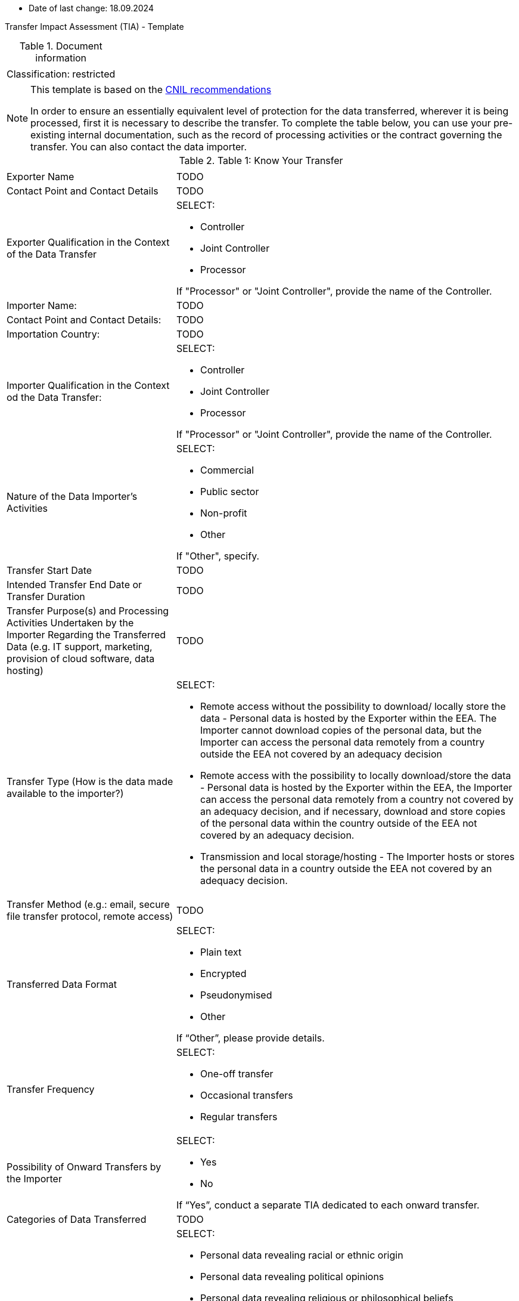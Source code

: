 * Date of last change: 18.09.2024

Transfer Impact Assessment (TIA) - Template

.Document information
[%autowidth]
|===
| | 
|Classification:
|restricted
|===

[NOTE]
====
This template is based on the link:https://www.cnil.fr/sites/cnil/files/2024-01/draft_practical_guide_transfer_impact_assessment.pdf[CNIL recommendations]

In order to ensure an essentially equivalent level of protection for the data transferred, wherever it is being processed, first it is necessary to describe the transfer. To complete the table below, you can use your pre-existing internal documentation, such as the record of
processing activities or the contract governing the transfer. You can also contact the data importer.
====

.Table 1: Know Your Transfer
[%autowidth]
|===
| | 
|Exporter Name
|TODO
|Contact Point and Contact Details
|TODO
|Exporter Qualification in the Context of the Data Transfer
a|SELECT:

* Controller
* Joint Controller
* Processor

If "Processor" or "Joint Controller", provide the name of the Controller.
|Importer Name:
|TODO
|Contact Point and Contact Details:
|TODO
|Importation Country:
|TODO
|Importer Qualification in the Context od the Data Transfer:
a|SELECT:

* Controller
* Joint Controller
* Processor

If "Processor" or "Joint Controller", provide the name of the Controller.
|Nature of the Data Importer’s Activities
a|SELECT:

* Commercial
* Public sector
* Non-profit
* Other

If "Other", specify.
|Transfer Start Date
|TODO
|Intended Transfer End Date or Transfer Duration
|TODO
|Transfer Purpose(s) and Processing Activities Undertaken by the Importer Regarding the Transferred Data
(e.g. IT support, marketing, provision of cloud software, data hosting)
|TODO
|Transfer Type (How is the data made available to the importer?)
a|SELECT:

* Remote access without the possibility to download/ locally store the data - Personal data is hosted by the Exporter within the EEA. The Importer cannot download copies of the personal data, but the Importer can access the personal data remotely from a country outside the EEA not covered by an adequacy decision
* Remote access with the possibility to locally download/store the data - Personal data is hosted by the Exporter within the EEA, the Importer can access the personal data remotely from a country not covered by an adequacy decision, and if necessary, download and store copies of the personal data within the country outside of the EEA not covered by an adequacy decision.
* Transmission and local storage/hosting - The Importer hosts or stores the personal data in a country outside the EEA not covered by an adequacy decision.

|Transfer Method (e.g.: email, secure file transfer protocol, remote access)
|TODO
|Transferred Data Format
a|SELECT:

* Plain text
* Encrypted
* Pseudonymised
* Other

If “Other”, please provide details.
|Transfer Frequency
a|SELECT:

* One-off transfer
* Occasional transfers
* Regular transfers

|Possibility of Onward Transfers by the Importer
a|SELECT:

* Yes
* No

If “Yes”, conduct a separate TIA dedicated to each onward transfer.
|Categories of Data Transferred
|TODO
|Special Categories of Data Transferred (“Sensitive Data”)
a|SELECT:

* Personal data revealing racial or ethnic origin
* Personal data revealing political opinions
* Personal data revealing religious or philosophical beliefs
* Personal data revealing trade union membership
* Genetic data and biometric data processed for the purpose of uniquely identifying a natural person
* Health data
* Data concerning a natural person’s sex life or sexual orientation
* None of the above

|Other Types of Sensitive or Highly Personal Data Transferred
a|SELECT:

* Personal data relating to criminal convictions and offences
* National identification number
* Geolocation data
* Payment data
* Other
* None of the above

(If “Other”, please provide details)
|Categories of Data Subjects
|TODO
|Vulnerable Data Subjects (e.g.: children, dependent persons)
a|SELECT:

* Yes
* No

(If “Yes”, specify)
|===

[NOTE]
====
The following table is intended to help document the transfer tool used for the transfer in question, in order to confirm whether or not a TIA is required.

A transfer may be based on:

- an adequacy decision by the European Commission;
- one of the transfer tools listed in Article 46 of the GDPR; or
- a derogation in accordance with Article 49 of the GDPR. With regards to the latter, it should be recalled, as underlined in the EDPB recommendations on supplementary measures, that "only in some cases you may be able to rely on one of the derogations provided for in Article 49 GDPR if you meet the conditions. Derogations cannot become “the rule” in practice, but need to be restricted to specific
situations".

As indicated, conducting a TIA is required only when one of the tools of Article 46 is used.
====

.Table 2: Transfer Tool Used and Documentation
[%autowidth]
|===
| |
2+s| Adequacy Decision 
|Is the country of destination the subject of an adequacy decision by the EU Commission currently in force?
a|SELECT:
* Yes
* No

(If “Yes”, you must verify the scope of this decision, as described below. If “No”, the transfer cannot be based on an adequacy decision and another instrument must be used.)

|Does the adequacy decision cover the third country as a whole or only to a limited extent?
a|
* The whole country is covered
* The decision covers a defined sector or list of entities to which the Importer or the transfer belong
* The decision covers a defined sector or list of entities to which the Importer or the transfer do not belong

(In the first two cases, the Importer is covered by the adequacy decision for transfers to the third country. You can therefore rely on this adequacy decision for your transfer and it is not necessary to carry out a TIA. In the third case, if the Importer is not covered by the scope of the adequacy decision, the transfer cannot be based on this adequacy decision and it is necessary to use another instrument.)

2+s| Derogations (Article 49 link:https://www.edpb.europa.eu/sites/default/files/files/file1/edpb_guidelines_2_2018_derogations_en.pdf[RGPD])
|Does any of the derogations of Article 49 apply?
a|SELECT:

* Explicit consent of the data subject
* Transfer necessary for the performance of a contract between the data subject and the controller or the implementation of pre-contractual measures taken at the data subject's request
* Transfer necessary for the conclusion or performance of a contract concluded in the
interest of the data subject between the controller and another natural or legal person;
* Transfer necessary for important reasons of public interest
* Transfer necessary for the establishment, exercise or defence of legal claims
* Transfer necessary in order to protect the vital interests of the data subject or of other persons, where the data subject is physically or legally incapable of giving consent
* Transfer made from a register which according to Union or Member State law is intended to provide information to the public and which is open to consultation either by the public in general or by any person who can demonstrate a legitimate interest, but only to the extent that the conditions laid down by Union or Member State law for consultation are fulfilled in the particular case
* Transfer necessary for the purposes of compelling legitimate interests pursued by the
controller which are not overridden by the interests or rights and freedoms of the data
subject.

If “Yes”, there is no need for a TIA,
If “No”, another instrument must be used.

2+s| Article 46 GDPR Transfer Tools
|Is one of the transfer tools of Article 46 GDPR used for the transfer?
a|SELECT:

* Standard Contractual Clauses (SCCs)
* Binding Corporate Rules (BCRs)
* Code of Conduct 18
* Certification Mechanism 19
* Ad hoc Contractual Clauses

If yes, a TIA is required.

2+s| Conclusion
s|Evidence and documentation of the transfer instrument put in place
|
s|Is it necessary to carry out a TIA?
a|SELECT
* Yes
* No
|===

[NOTE]
====
If the transfer is based on an adequacy decision by the EU Commission or an Article 49 derogation, then VONQ does not need to follow the next steps. You are not obliged to carry out a TIA. If the transfer is based on one of the transfer tools listed in Article 46 of the RGPD, then you must carry out a TIA and one should proceed to table 3.
====

[NOTE]
====
Once you have a clear vision of your transfer and the tool you are going to use, the third step is to determine whether there are any indications that the laws and practices of the third country where the data is imported could impinge on the effectiveness of the appropriate safeguards you are putting in place, in the specific context of the transfer, or that could prevent you from fulfilling your obligations.

To complete this section, you can consult Annex 3 of the EDPB recommendations on supplementary measures, which lists, in a non-exhaustive manner, sources of information that may be used. These sources must be relevant, objective, reliable, verifiable and publicly available.
====


